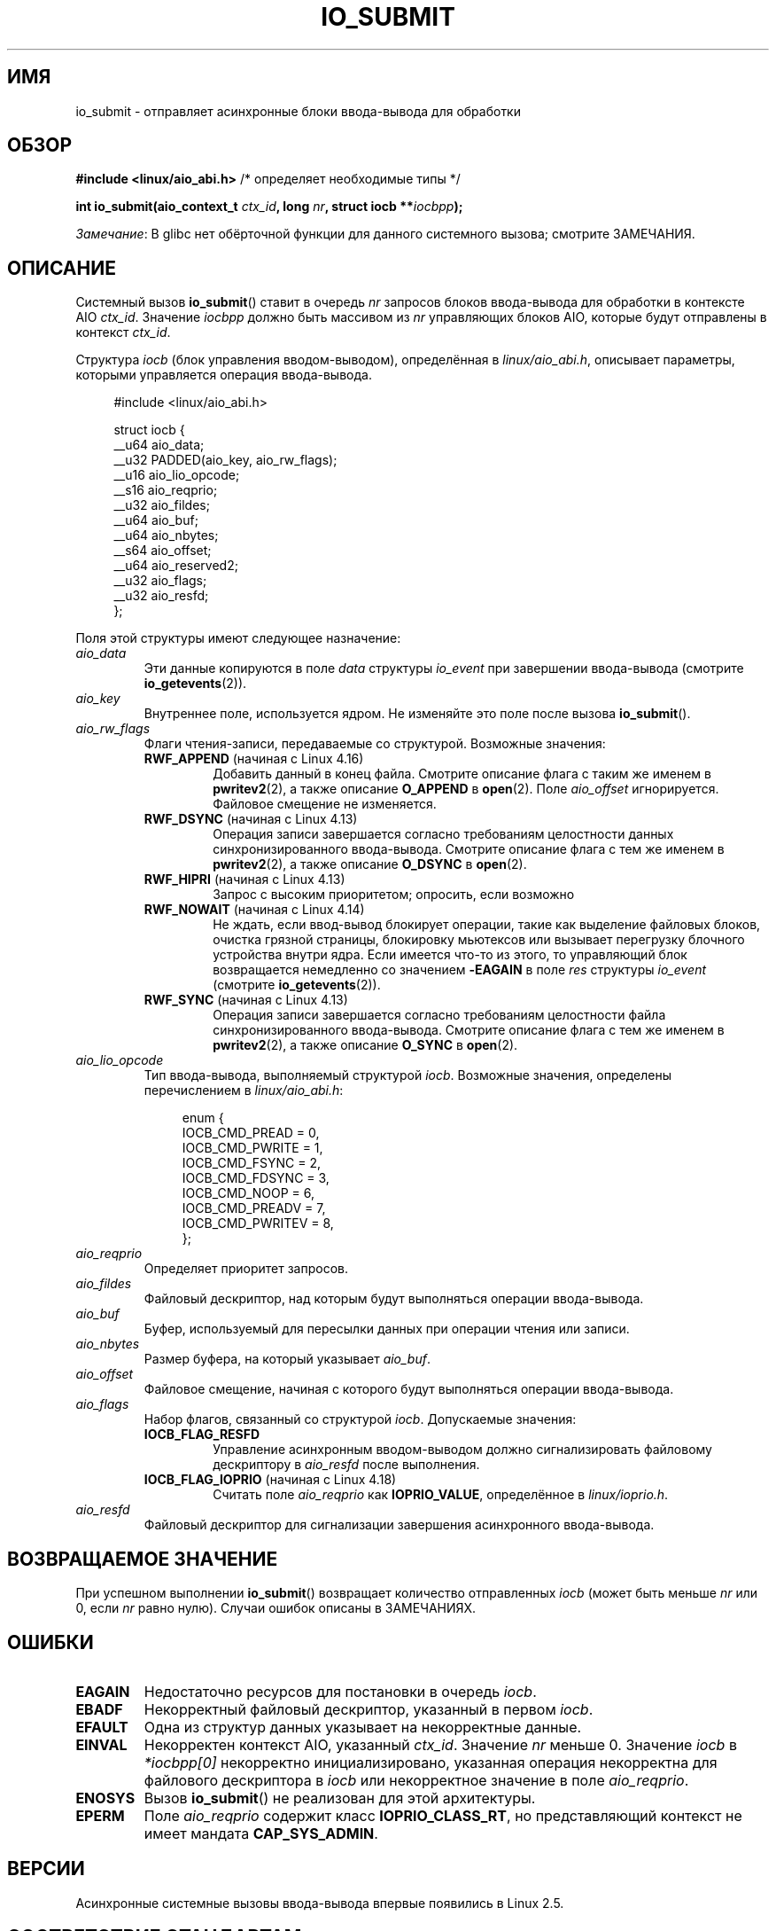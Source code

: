 .\" -*- mode: troff; coding: UTF-8 -*-
.\" Copyright (C) 2003 Free Software Foundation, Inc.
.\" and Copyright (C) 2017 Goldwyn Rodrigues <rgoldwyn@suse.de>
.\"
.\" %%%LICENSE_START(GPL_NOVERSION_ONELINE)
.\" This file is distributed according to the GNU General Public License.
.\" %%%LICENSE_END
.\"
.\"*******************************************************************
.\"
.\" This file was generated with po4a. Translate the source file.
.\"
.\"*******************************************************************
.TH IO_SUBMIT 2 2018\-04\-30 Linux "Руководство программиста Linux"
.SH ИМЯ
io_submit \- отправляет асинхронные блоки ввода\-вывода для обработки
.SH ОБЗОР
.nf
\fB#include <linux/aio_abi.h>\fP          /* определяет необходимые типы */
.PP
\fBint io_submit(aio_context_t \fP\fIctx_id\fP\fB, long \fP\fInr\fP\fB, struct iocb **\fP\fIiocbpp\fP\fB);\fP
.fi
.PP
\fIЗамечание\fP: В glibc нет обёрточной функции для данного системного вызова;
смотрите ЗАМЕЧАНИЯ.
.SH ОПИСАНИЕ
.PP
Системный вызов \fBio_submit\fP() ставит в очередь \fInr\fP запросов блоков
ввода\-вывода для обработки в контексте AIO \fIctx_id\fP. Значение \fIiocbpp\fP
должно быть массивом из \fInr\fP управляющих блоков AIO, которые будут
отправлены в контекст \fIctx_id\fP.
.PP
Структура \fIiocb\fP (блок управления вводом\-выводом), определённая в
\fIlinux/aio_abi.h\fP, описывает параметры, которыми управляется операция
ввода\-вывода.
.PP
.in +4n
.EX
#include <linux/aio_abi.h>

struct iocb {
    __u64   aio_data;
    __u32   PADDED(aio_key, aio_rw_flags);
    __u16   aio_lio_opcode;
    __s16   aio_reqprio;
    __u32   aio_fildes;
    __u64   aio_buf;
    __u64   aio_nbytes;
    __s64   aio_offset;
    __u64   aio_reserved2;
    __u32   aio_flags;
    __u32   aio_resfd;
};
.EE
.in
.PP
Поля этой структуры имеют следующее назначение:
.TP 
\fIaio_data\fP
Эти данные копируются в поле \fIdata\fP структуры \fIio_event\fP при завершении
ввода\-вывода (смотрите \fBio_getevents\fP(2)).
.TP 
\fIaio_key\fP
Внутреннее поле, используется ядром. Не изменяйте это поле после вызова
\fBio_submit\fP().
.TP 
\fIaio_rw_flags\fP
Флаги чтения\-записи, передаваемые со структурой. Возможные значения:
.RS
.TP 
\fBRWF_APPEND\fP (начиная с Linux 4.16)
.\" commit e1fc742e14e01d84d9693c4aca4ab23da65811fb
Добавить данный в конец файла. Смотрите описание флага с таким же именем в
\fBpwritev2\fP(2), а также описание \fBO_APPEND\fP в \fBopen\fP(2). Поле
\fIaio_offset\fP игнорируется. Файловое смещение не изменяется.
.TP 
\fBRWF_DSYNC\fP (начиная с Linux 4.13)
Операция записи завершается согласно требованиям целостности данных
синхронизированного ввода\-вывода. Смотрите описание флага с тем же именем в
\fBpwritev2\fP(2), а также описание \fBO_DSYNC\fP в \fBopen\fP(2).
.TP 
\fBRWF_HIPRI\fP (начиная с Linux 4.13)
Запрос с высоким приоритетом; опросить, если возможно
.TP 
\fBRWF_NOWAIT\fP (начиная с Linux 4.14)
Не ждать, если ввод\-вывод блокирует операции, такие как выделение файловых
блоков, очистка грязной страницы, блокировку мьютексов или вызывает
перегрузку блочного устройства внутри ядра. Если имеется что\-то из этого, то
управляющий блок возвращается немедленно со значением \fB\-EAGAIN\fP в поле
\fIres\fP структуры \fIio_event\fP (смотрите \fBio_getevents\fP(2)).
.TP 
\fBRWF_SYNC\fP (начиная с Linux 4.13)
Операция записи завершается согласно требованиям целостности файла
синхронизированного ввода\-вывода. Смотрите описание флага с тем же именем в
\fBpwritev2\fP(2), а также описание \fBO_SYNC\fP в \fBopen\fP(2).
.RE
.TP 
\fIaio_lio_opcode\fP
Тип ввода\-вывода, выполняемый структурой \fIiocb\fP. Возможные значения,
определены перечислением в \fIlinux/aio_abi.h\fP:
.IP
.in +4
.EX
enum {
    IOCB_CMD_PREAD = 0,
    IOCB_CMD_PWRITE = 1,
    IOCB_CMD_FSYNC = 2,
    IOCB_CMD_FDSYNC = 3,
    IOCB_CMD_NOOP = 6,
    IOCB_CMD_PREADV = 7,
    IOCB_CMD_PWRITEV = 8,
};
.EE
.in
.TP 
\fIaio_reqprio\fP
Определяет приоритет запросов.
.TP 
\fIaio_fildes\fP
Файловый дескриптор, над которым будут выполняться операции ввода\-вывода.
.TP 
\fIaio_buf\fP
Буфер, используемый для пересылки данных при операции чтения или записи.
.TP 
\fIaio_nbytes\fP
Размер буфера, на который указывает \fIaio_buf\fP.
.TP 
\fIaio_offset\fP
Файловое смещение, начиная с которого будут выполняться операции
ввода\-вывода.
.TP 
\fIaio_flags\fP
Набор флагов, связанный со структурой \fIiocb\fP. Допускаемые значения:
.RS
.TP 
\fBIOCB_FLAG_RESFD\fP
Управление асинхронным вводом\-выводом должно сигнализировать файловому
дескриптору в \fIaio_resfd\fP после выполнения.
.TP 
\fBIOCB_FLAG_IOPRIO\fP (начиная с Linux 4.18)
.\" commit d9a08a9e616beeccdbd0e7262b7225ffdfa49e92
Считать поле \fIaio_reqprio\fP как \fBIOPRIO_VALUE\fP, определённое в
\fIlinux/ioprio.h\fP.
.RE
.TP 
\fIaio_resfd\fP
Файловый дескриптор для сигнализации завершения асинхронного ввода\-вывода.
.SH "ВОЗВРАЩАЕМОЕ ЗНАЧЕНИЕ"
При успешном выполнении \fBio_submit\fP() возвращает количество отправленных
\fIiocb\fP (может быть меньше \fInr\fP или 0, если \fInr\fP равно нулю). Случаи
ошибок описаны в ЗАМЕЧАНИЯХ.
.SH ОШИБКИ
.TP 
\fBEAGAIN\fP
Недостаточно ресурсов для постановки в очередь \fIiocb\fP.
.TP 
\fBEBADF\fP
Некорректный файловый дескриптор, указанный в первом \fIiocb\fP.
.TP 
\fBEFAULT\fP
Одна из структур данных указывает на некорректные данные.
.TP 
\fBEINVAL\fP
Некорректен контекст AIO, указанный \fIctx_id\fP. Значение \fInr\fP меньше
0. Значение \fIiocb\fP в \fI*iocbpp[0]\fP некорректно инициализировано, указанная
операция некорректна для файлового дескриптора в \fIiocb\fP или некорректное
значение в поле \fIaio_reqprio\fP.
.TP 
\fBENOSYS\fP
Вызов \fBio_submit\fP() не реализован для этой архитектуры.
.TP 
\fBEPERM\fP
Поле \fIaio_reqprio\fP содержит класс \fBIOPRIO_CLASS_RT\fP, но представляющий
контекст не имеет мандата \fBCAP_SYS_ADMIN\fP.
.SH ВЕРСИИ
.PP
Асинхронные системные вызовы ввода\-вывода впервые появились в Linux 2.5.
.SH "СООТВЕТСТВИЕ СТАНДАРТАМ"
.PP
Вызов \fBio_submit\fP() есть только в Linux, и он не должен использоваться в
переносимых программах.
.SH ЗАМЕЧАНИЯ
.\" http://git.fedorahosted.org/git/?p=libaio.git
В glibc нет обёрточной функции для данного системного вызова. Вы можете
вызвать его с помощью \fBsyscall\fP(2). Но лучше воспользоваться обёрточной
функцией \fBio_submit\fP() из библиотеки \fIlibaio\fP.
.PP
.\" But glibc is confused, since <libaio.h> uses 'io_context_t' to declare
.\" the system call.
Заметим, что в обёрточной функции \fIlibaio\fP используется другой тип
(\fIio_context_t\fP) аргумента \fIctx_id\fP. Также заметим, что \fIlibaio\fP не
следует соглашениям обычной библиотеки C для возврата ошибок: при ошибке она
возвращает отрицательный номер ошибки (из списка в разделе ОШИБКИ). Если
системный вызов вызывается с помощью \fBsyscall\fP(2), то возвращаемое значение
следует обычным соглашениям для указания на ошибку: возвращается \-1 и в
\fIerrno\fP записывается (положительное) значение возникшей ошибки.
.SH "СМОТРИТЕ ТАКЖЕ"
\fBio_cancel\fP(2), \fBio_destroy\fP(2), \fBio_getevents\fP(2), \fBio_setup\fP(2),
\fBaio\fP(7)
.\" .SH AUTHOR
.\" Kent Yoder.
